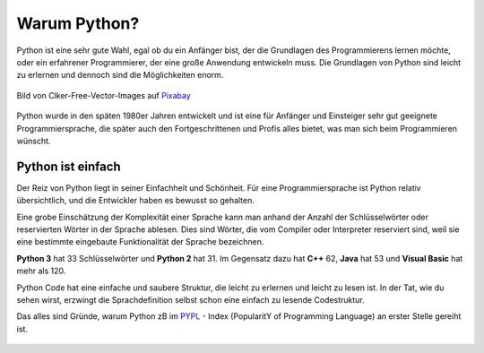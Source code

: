 ********************************
Warum Python?
********************************

Python ist eine sehr gute Wahl, egal ob du ein Anfänger bist, der die Grundlagen des Programmierens lernen möchte, oder ein erfahrener Programmierer, 
der eine große Anwendung entwickeln muss. Die Grundlagen von Python sind leicht zu erlernen und dennoch sind die Möglichkeiten enorm.

.. figure:: assets/snake.png
   :align: center
   :scale: 70%

   Bild von Clker-Free-Vector-Images auf `Pixabay`_

.. _`Pixabay`: https://pixabay.com/de/?utm_source=link-attribution&amp;utm_medium=referral&amp;utm_campaign=image&amp;utm_content=312561

Python wurde in den späten 1980er Jahren entwickelt und ist eine für Anfänger und Einsteiger sehr gut geeignete Programmiersprache, die später auch 
den Fortgeschrittenen und Profis alles bietet, was man sich beim Programmieren wünscht. 

Python ist einfach
=================== 

Der Reiz von Python liegt in seiner Einfachheit und Schönheit. Für eine Programmiersprache ist Python relativ übersichtlich, und die Entwickler haben es 
bewusst so gehalten.

Eine grobe Einschätzung der Komplexität einer Sprache kann man anhand der Anzahl der Schlüsselwörter oder reservierten Wörter in der Sprache ablesen. Dies sind 
Wörter, die vom Compiler oder Interpreter reserviert sind, weil sie eine bestimmte eingebaute Funktionalität der Sprache bezeichnen.

**Python 3** hat 33 Schlüsselwörter und **Python 2** hat 31. Im Gegensatz dazu hat **C++** 62, **Java** hat 53 und **Visual Basic** hat mehr als 120.

Python Code hat eine einfache und saubere Struktur, die leicht zu erlernen und leicht zu lesen ist. In der Tat, wie du sehen wirst, erzwingt die Sprachdefinition 
selbst schon eine einfach zu lesende Codestruktur.

Das alles sind Gründe, warum Python zB im `PYPL`_ - Index (PopularitY of Programming Language) an erster Stelle gereiht ist.

.. _`PYPL`: https://pypl.github.io/PYPL.html

.. figure:: https://pypl.github.io/PYPL/All.png
    :align: center
    :target: https://pypl.github.io/PYPL.html
